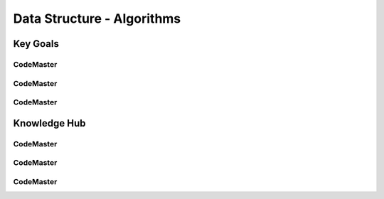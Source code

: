 .. AI-Learning-Journey 
.. Knowledge Hub
.. Data Structure - Algorithms

Data Structure - Algorithms
+++++++++++++++++++++++++++

Key Goals
=================================

CodeMaster
----------

CodeMaster
----------

CodeMaster
----------


Knowledge Hub
=============

CodeMaster
----------

CodeMaster
----------

CodeMaster
----------
